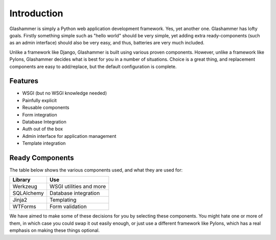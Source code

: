 Introduction
============

Glashammer is simply a Python web application development framework. Yes, yet
another one. Glashammer has lofty goals. Firstly something simple such as "hello
world" should be very simple, yet adding extra ready-components (such as an
admin interface) should also be very easy, and thus, batteries are very much
included.

Unlike a framework like Django, Glashammer is built using various proven
components. However, unlike a framework like Pylons, Glashammer decides what is
best for you in a number of situations. Choice is a great thing, and replacement
components are easy to add/replace, but the default configuration is complete.

Features
--------

* WSGI (but no WSGI knowledge needed)
* Painfully explicit
* Reusable components
* Form integration
* Database Integration
* Auth out of the box
* Admin interface for application management
* Template integration

Ready Components
----------------

The table below shows the various components used, and what they are used for:

+------------+--------------------------+
|  Library   | Use                      |
+============+==========================+
| Werkzeug   | WSGI utilities and more  |
+------------+--------------------------+
| SQLAlchemy | Database integration     |
+------------+--------------------------+
| Jinja2     | Templating               |
+------------+--------------------------+
| WTForms    | Form validation          |
+------------+--------------------------+

We have aimed to make some of these decisions for you by selecting these
components. You might hate one or more of them, in which case you could swap it out
easily enough, or just use a different framework like Pylons, which has a real
emphasis on making these things optional.

